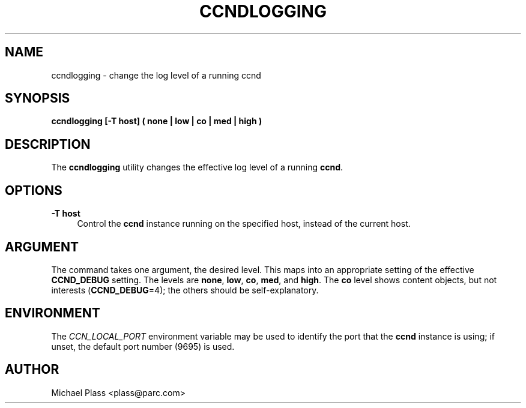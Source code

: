 '\" t
.\"     Title: ccndlogging
.\"    Author: [see the "AUTHOR" section]
.\" Generator: DocBook XSL Stylesheets v1.76.0 <http://docbook.sf.net/>
.\"      Date: 04/01/2012
.\"    Manual: \ \&
.\"    Source: \ \& 0.6.0
.\"  Language: English
.\"
.TH "CCNDLOGGING" "1" "04/01/2012" "\ \& 0\&.6\&.0" "\ \&"
.\" -----------------------------------------------------------------
.\" * Define some portability stuff
.\" -----------------------------------------------------------------
.\" ~~~~~~~~~~~~~~~~~~~~~~~~~~~~~~~~~~~~~~~~~~~~~~~~~~~~~~~~~~~~~~~~~
.\" http://bugs.debian.org/507673
.\" http://lists.gnu.org/archive/html/groff/2009-02/msg00013.html
.\" ~~~~~~~~~~~~~~~~~~~~~~~~~~~~~~~~~~~~~~~~~~~~~~~~~~~~~~~~~~~~~~~~~
.ie \n(.g .ds Aq \(aq
.el       .ds Aq '
.\" -----------------------------------------------------------------
.\" * set default formatting
.\" -----------------------------------------------------------------
.\" disable hyphenation
.nh
.\" disable justification (adjust text to left margin only)
.ad l
.\" -----------------------------------------------------------------
.\" * MAIN CONTENT STARTS HERE *
.\" -----------------------------------------------------------------
.SH "NAME"
ccndlogging \- change the log level of a running ccnd
.SH "SYNOPSIS"
.sp
\fBccndlogging [\-T host] ( none | low | co | med | high )\fR
.SH "DESCRIPTION"
.sp
The \fBccndlogging\fR utility changes the effective log level of a running \fBccnd\fR\&.
.SH "OPTIONS"
.PP
\fB\-T host\fR
.RS 4
Control the
\fBccnd\fR
instance running on the specified host, instead of the current host\&.
.RE
.SH "ARGUMENT"
.sp
The command takes one argument, the desired level\&. This maps into an appropriate setting of the effective \fBCCND_DEBUG\fR setting\&. The levels are \fBnone\fR, \fBlow\fR, \fBco\fR, \fBmed\fR, and \fBhigh\fR\&. The \fBco\fR level shows content objects, but not interests (\fBCCND_DEBUG\fR=4); the others should be self\-explanatory\&.
.SH "ENVIRONMENT"
.sp
The \fICCN_LOCAL_PORT\fR environment variable may be used to identify the port that the \fBccnd\fR instance is using; if unset, the default port number (9695) is used\&.
.SH "AUTHOR"
.sp
Michael Plass <plass@parc\&.com>
